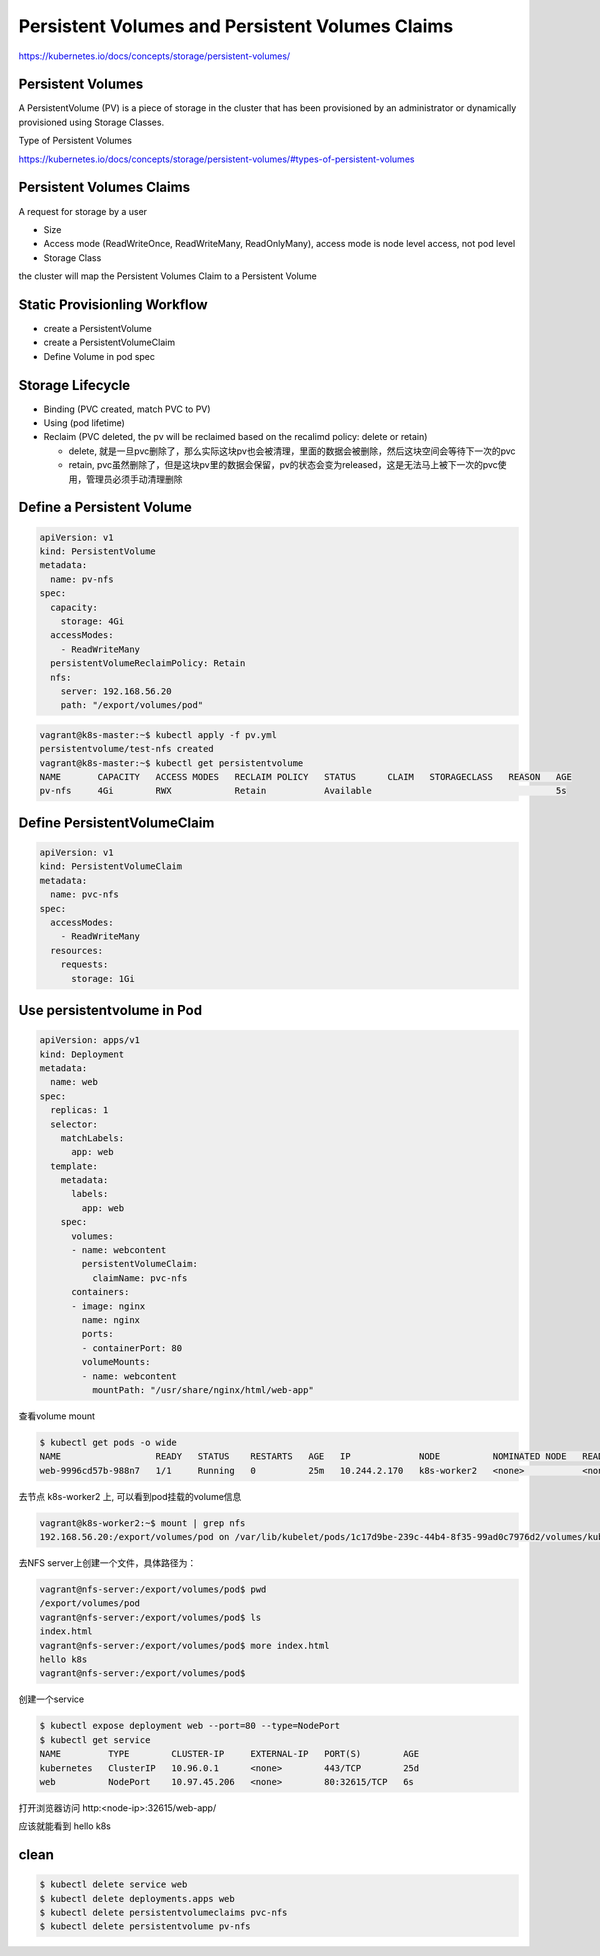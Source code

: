 Persistent Volumes and Persistent Volumes Claims
====================================================

https://kubernetes.io/docs/concepts/storage/persistent-volumes/


Persistent Volumes
----------------------------

A PersistentVolume (PV) is a piece of storage in the cluster that has been provisioned by an administrator
or dynamically provisioned using Storage Classes.


Type of Persistent Volumes

https://kubernetes.io/docs/concepts/storage/persistent-volumes/#types-of-persistent-volumes


Persistent Volumes Claims
----------------------------

A request for storage by a user

- Size
- Access mode (ReadWriteOnce, ReadWriteMany, ReadOnlyMany), access mode is node level access, not pod level
- Storage Class

the cluster will map the Persistent Volumes Claim to a Persistent Volume


Static Provisionling Workflow
--------------------------------

- create a PersistentVolume
- create a PersistentVolumeClaim
- Define Volume in pod spec


Storage Lifecycle
------------------

- Binding (PVC created, match PVC to PV)
- Using (pod lifetime)
- Reclaim (PVC deleted, the pv will be reclaimed based on the recalimd policy: delete or retain)

  - delete, 就是一旦pvc删除了，那么实际这块pv也会被清理，里面的数据会被删除，然后这块空间会等待下一次的pvc
  - retain, pvc虽然删除了，但是这块pv里的数据会保留，pv的状态会变为released，这是无法马上被下一次的pvc使用，管理员必须手动清理删除

Define a Persistent Volume
-----------------------------------

.. code-block:: yaml

  apiVersion: v1
  kind: PersistentVolume
  metadata:
    name: pv-nfs
  spec:
    capacity:
      storage: 4Gi
    accessModes:
      - ReadWriteMany
    persistentVolumeReclaimPolicy: Retain
    nfs:
      server: 192.168.56.20
      path: "/export/volumes/pod"


.. code-block:: bash

    vagrant@k8s-master:~$ kubectl apply -f pv.yml
    persistentvolume/test-nfs created
    vagrant@k8s-master:~$ kubectl get persistentvolume
    NAME       CAPACITY   ACCESS MODES   RECLAIM POLICY   STATUS      CLAIM   STORAGECLASS   REASON   AGE
    pv-nfs     4Gi        RWX            Retain           Available                                   5s

Define PersistentVolumeClaim
--------------------------------

.. code-block:: yaml

    apiVersion: v1
    kind: PersistentVolumeClaim
    metadata:
      name: pvc-nfs
    spec:
      accessModes:
        - ReadWriteMany
      resources:
        requests:
          storage: 1Gi


Use persistentvolume in Pod
--------------------------------

.. code-block:: yaml

    apiVersion: apps/v1
    kind: Deployment
    metadata:
      name: web
    spec:
      replicas: 1
      selector:
        matchLabels:
          app: web
      template:
        metadata:
          labels:
            app: web
        spec:
          volumes:
          - name: webcontent
            persistentVolumeClaim:
              claimName: pvc-nfs
          containers:
          - image: nginx
            name: nginx
            ports:
            - containerPort: 80
            volumeMounts:
            - name: webcontent
              mountPath: "/usr/share/nginx/html/web-app"

查看volume mount

.. code-block:: bash

  $ kubectl get pods -o wide
  NAME                  READY   STATUS    RESTARTS   AGE   IP             NODE          NOMINATED NODE   READINESS GATES
  web-9996cd57b-988n7   1/1     Running   0          25m   10.244.2.170   k8s-worker2   <none>           <none>

去节点 k8s-worker2 上, 可以看到pod挂载的volume信息

.. code-block::  bash

  vagrant@k8s-worker2:~$ mount | grep nfs
  192.168.56.20:/export/volumes/pod on /var/lib/kubelet/pods/1c17d9be-239c-44b4-8f35-99ad0c7976d2/volumes/kubernetes.io~nfs/pv-nfs type nfs4 (rw,relatime,vers=4.2,rsize=262144,wsize=262144,namlen=255,hard,proto=tcp,timeo=600,retrans=2,sec=sys,clientaddr=192.168.56.12,local_lock=none,addr=192.168.56.20)

去NFS server上创建一个文件，具体路径为：

.. code-block::  bash

  vagrant@nfs-server:/export/volumes/pod$ pwd
  /export/volumes/pod
  vagrant@nfs-server:/export/volumes/pod$ ls
  index.html
  vagrant@nfs-server:/export/volumes/pod$ more index.html
  hello k8s
  vagrant@nfs-server:/export/volumes/pod$

创建一个service

.. code-block::  bash

  $ kubectl expose deployment web --port=80 --type=NodePort
  $ kubectl get service
  NAME         TYPE        CLUSTER-IP     EXTERNAL-IP   PORT(S)        AGE
  kubernetes   ClusterIP   10.96.0.1      <none>        443/TCP        25d
  web          NodePort    10.97.45.206   <none>        80:32615/TCP   6s

打开浏览器访问 http:<node-ip>:32615/web-app/

应该就能看到 hello k8s


clean
-----------

.. code-block:: bash

    $ kubectl delete service web
    $ kubectl delete deployments.apps web
    $ kubectl delete persistentvolumeclaims pvc-nfs
    $ kubectl delete persistentvolume pv-nfs
